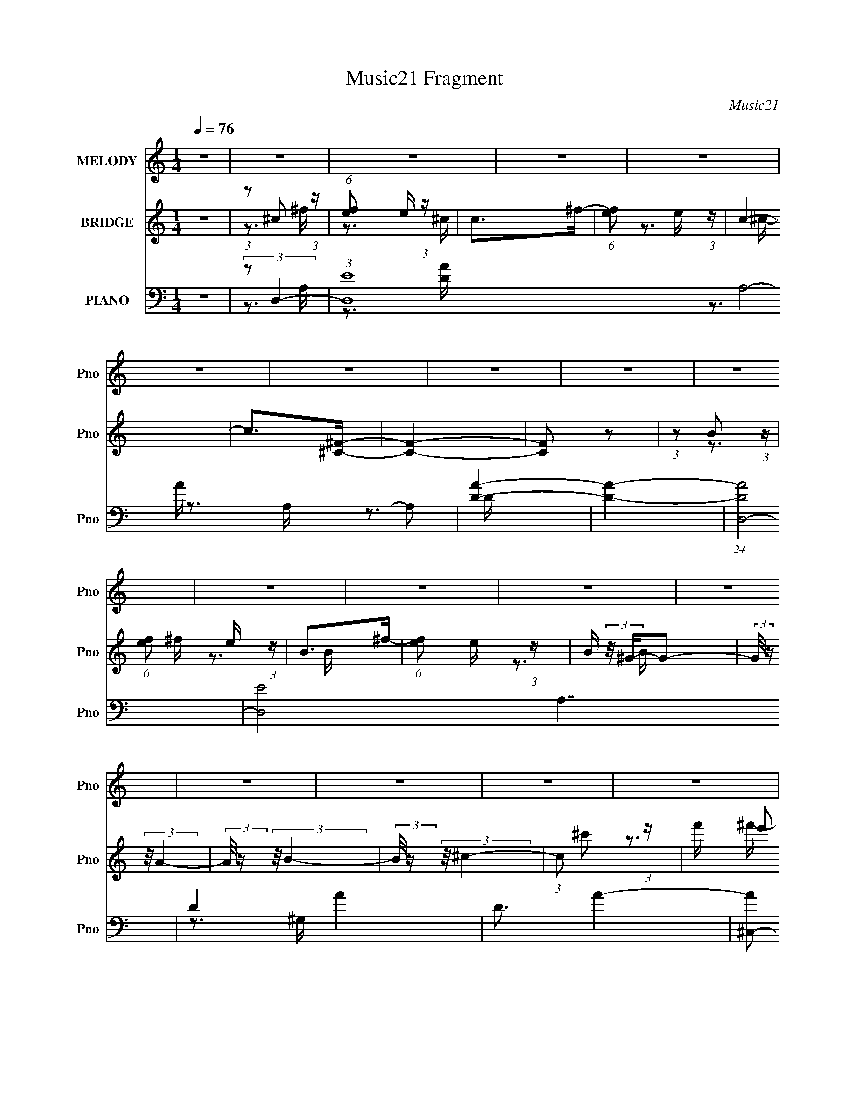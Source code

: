 X:1
T:Music21 Fragment
C:Music21
%%score 1 ( 2 3 ) ( 4 5 6 7 )
L:1/16
Q:1/4=76
M:1/4
I:linebreak $
K:none
V:1 treble nm="MELODY" snm="Pno"
V:2 treble nm="BRIDGE" snm="Pno"
V:3 treble 
V:4 bass nm="PIANO" snm="Pno"
V:5 bass 
V:6 bass 
V:7 bass 
L:1/4
V:1
 z4 | z4 | z4 | z4 | z4 | z4 | z4 | z4 | z4 | z4 | z4 | z4 | z4 | z4 | z4 | z4 | z4 | z4 | z4 | %19
 z4 | z4 | z4 | z4 | z4 | z4 | z4 | z4 | z4 | z4 | z4 | z4 | z4 | z4 | z4 | z4 | z4 | z4 | z4 | %38
 z4 | z4 | z4 | z4 | z4 | z4 | z4 | z4 | z4 | z4 | z4 | z3 ^c- | %50
 (3:2:2c/ z (3:2:2z/ ^c2 (3:2:1z/ c | ^c2>B2- | (3:2:2B/ z (3:2:2z/ ^c2 (3:2:1z/ d- | d2>^c2- | %54
 c (3:2:2z/ B-B2- | (3:2:2B/ z (3:2:2z/ B2 (3:2:1z/ ^G- | G (3:2:2z/ E- (3:2:1E2 B- | B4 | z3 B- | %59
 B2 z ^G- | G2 z E- | E (3:2:2z/ A-A2- | (3:2:2A4 z2 | z4 | z4 | z3 ^c- | %66
 (3:2:2c/ z (3:2:2z/ ^c2 (3:2:1z/ c | ^c2>B2- | (3:2:2B/ z (3:2:2z/ ^c2 (3:2:1z/ ^f- | f2>^c2- | %70
 c (3:2:2z/ B-B2- | (3:2:2B/ z (3:2:2z/ B2 (3:2:1z/ ^G- | G (3:2:2z/ E- (3:2:1E2 B- | B4 | z3 B- | %75
 B2 z ^c- | c2 (3:2:2z d2- | (3d2d2 z/ ^c- | c4- | c (3:2:2z/ d-d2- | (3:2:2d/ z (3:2:2z/ e4- | %81
 (3:2:2e/ z (3:2:1z/ ^c2 A- | A (3:2:2z/ A- (3:2:1A2 ^F- | (3:2:2F/ z (3:2:2z/ A4- | %84
 (3:2:2A4 z/ B- | B2>^G2- | (3:2:2G/ z (3:2:1z/ ^G2 E- | E (3:2:2z/ ^G-G2- | (3:2:2G4 z/ B- | %89
 B2 z ^G- | (3:2:2G/ z (3:2:1z/ ^G2 E- | (3:2:2E/ z (3:2:2z/ ^G4- | (3G2B2 z/ B- | %93
 (3:2:2B/ z (3:2:2z/ ^F4- | (3:2:2F/ z (3:2:2z/ ^G4- | (3:2:2G/ z (3:2:1z/ A2 (3:2:1z | %96
 (3:2:2z2 ^c4- | (3:2:2c/ z (3:2:2z/ ^c2 (3:2:1z/ A- | (3:2:2A/ z (3:2:2z/ A2 (3:2:1z/ ^F- | %99
 (3:2:2F/ z (3:2:2z/ A4- | (3:2:2A2 z2 B- | B2 z ^G- | G (3:2:2z/ ^G-(3:2:4G z/ E-E/- | %103
 E (3:2:2z/ ^G-G2- | (3:2:2G2 z2 B- | B2 z ^G- | (3:2:2G/ z (3:2:2z/ ^G2 (3:2:1z/ E- | %107
 (3:2:2E/ z (3:2:1z/ ^G2 A- | (3:2:2A/ z (3:2:2z/ B2 (3:2:1z/ ^c- | (3:2:2c/ z (3:2:2z/ ^f4- | %110
 (3:2:2f4 z/ ^f- | (3:2:2f/ z (3:2:1z/ ^f2 e- | (3:2:2e/ z (3:2:2z/ e2 (3:2:1z/ ^c- | c4- | %114
 (6:5:2c2 z4 | (3z2 ^f2 z/ e- | (3:2:2e/ z (3:2:1z/ e2 ^c- | (3:2:2c/ z (3:2:2z/ B4- | %118
 (12:7:2B4 z2 | (3:2:2E2 ^G4- | (3:2:2G/ z (3:2:2z/ A2 (3:2:1z/ d- | d2 z ^c- | c4- | c4- | c3 z | %125
 z4 | z4 | (3:2:1z2 ^c2 a- | a2>^g2- | g2 z ^f- | f2 z ^c- | c z2 ^f- | f2 z ^f- | f4- | f3 z | %135
 (3:2:1z2 ^c2 a- | a2 z ^g- | g2 z ^f- | (3:2:2f/ z (3:2:2z/ ^c4 | z3 ^f- | f2 z ^g- | g2>^f2- | %142
 f3 z | (3z2 ^c2 z/ a- | a2 z ^g- | g2 z ^f- | (3:2:2f/ z (3:2:2z/ ^c4- | (3:2:2c4 z/ ^f- | %148
 f2 z ^f- | f4- | f3 z | (3z2 ^c2 z/ a- | a2 z ^g- | g2 z ^f | z3 ^c- | c2>^f2- | f2 z ^g- | %157
 g2 z ^f- | f2>^f2- | (3:2:2f/ z (3:2:2z/ ^f4- | (3:2:2f/ z (3:2:2z/ e2 (3:2:1z/ ^c- | c4- | %162
 (3:2:2c/ z z3 | (3:2:2z2 ^f4- | (3:2:2f/ z (3:2:2z/ e2 (3:2:1z/ ^c- | c2>B2- | B2 z E- | %167
 (3:2:2E/ z (3:2:2z/ ^G4- | (3:2:2G/ z (3:2:2z/ A2 (3:2:1z/ d- | d2 z ^c- | c4- | c4- | c4- | %173
 c z3 | z4 | z4 | z4 | z4 | z4 | z4 | z4 | z4 | z4 | z4 | z4 | z4 | z4 | z4 | z4 | z4 | z4 | z4 | %192
 z4 | z4 | z4 | z4 | z4 | z4 | z4 | z4 | z4 | z4 | z4 | z4 | z4 | z4 | z4 | z4 | z4 | z3 ^c- | %210
 (3:2:2c/ z (3:2:2z/ ^c2 (3:2:1z/ c | ^c2>B2- | (3:2:2B/ z (3:2:2z/ ^c2 (3:2:1z/ d- | d2>^c2- | %214
 c (3:2:2z/ B-B2- | (3:2:2B/ z (3:2:2z/ B2 (3:2:1z/ ^G- | G (3:2:2z/ E- (3:2:1E2 B- | B4 | z3 B- | %219
 B2 z ^c- | c2 z ^G- | G (3:2:2z/ A-(3:2:4A z/ A-A/- | A4- | A z3 | z4 | z3 ^c- | %226
 (3:2:2c/ z (3:2:2z/ ^c2 (3:2:1z/ c | ^c2>B2- | (3:2:2B/ z (3:2:2z/ ^c2 (3:2:1z/ ^f- | f2>^c2- | %230
 c (3:2:2z/ B-B2- | (3:2:2B/ z (3:2:2z/ B2 (3:2:1z/ ^G- | G (3:2:2z/ E- (3:2:1E2 B- | B4 | z3 B- | %235
 B2 z ^c- | c2 (3:2:2z d2- | (3d2d2 z/ ^c- | c4- | c (3:2:2z/ d-d2- | (3:2:2d/ z (3:2:2z/ e4- | %241
 (3:2:2e/ z (3:2:1z/ ^c2 A- | A (3:2:2z/ A- (3:2:1A2 ^F- | (3:2:2F/ z (3:2:2z/ A4- | %244
 (3:2:2A4 z/ B- | B2>^G2- | (3:2:2G/ z (3:2:1z/ ^G2 E- | E (3:2:2z/ ^G-G2- | (3:2:2G4 z/ B- | %249
 B2 z ^G- | (3:2:2G/ z (3:2:1z/ ^G2 E- | (3:2:2E/ z (3:2:2z/ ^G4- | (3G2B2 z/ B- | %253
 (3:2:2B/ z (3:2:2z/ ^F4- | (3:2:2F/ z (3:2:2z/ ^G4- | (3:2:2G/ z (3:2:1z/ A2 (3:2:1z | %256
 (3:2:2z2 ^c4- | (3:2:2c/ z (3:2:2z/ ^c2 (3:2:1z/ A- | (3:2:2A/ z (3:2:2z/ A2 (3:2:1z/ ^F- | %259
 (3:2:2F/ z (3:2:2z/ A4- | (3:2:2A2 z2 B- | B2 z ^G- | G (3:2:2z/ ^G-(3:2:4G z/ E-E/- | %263
 E (3:2:2z/ ^G-G2- | (3:2:2G2 z2 B- | B2 z ^G- | (3:2:2G/ z (3:2:2z/ ^G2 (3:2:1z/ E- | %267
 (3:2:2E/ z (3:2:1z/ ^G2 A- | (3:2:2A/ z (3:2:2z/ B2 (3:2:1z/ ^c- | (3:2:2c/ z (3:2:2z/ ^f4- | %270
 (3:2:2f4 z/ ^f- | (3:2:2f/ z (3:2:1z/ ^f2 e- | (3:2:2e/ z (3:2:2z/ e2 (3:2:1z/ ^c- | c4- | %274
 (6:5:2c2 z4 | (3z2 ^f2 z/ e- | (3:2:2e/ z (3:2:1z/ e2 ^c- | (3:2:2c/ z (3:2:2z/ B4- | %278
 (12:7:2B4 z2 | (3:2:2E2 ^G4- | (3:2:2G/ z (3:2:2z/ A2 (3:2:1z/ d- | d2 z ^c- | c4- | c4- | c3 z | %285
 z4 | z4 | (3:2:1z2 ^c2 a- | a2>^g2- | g2 z ^f- | f2 z ^c- | c z2 ^f- | f2 z ^f- | f4- | f3 z | %295
 (3:2:1z2 ^c2 a- | a2 z ^g- | g2 z ^f- | (3:2:2f/ z (3:2:2z/ ^c4 | z3 ^f- | f2 z ^g- | g2>^f2- | %302
 f3 z | (3z2 ^c2 z/ a- | a2 z ^g- | g2 z ^f- | (3:2:2f/ z (3:2:2z/ ^c4- | (3:2:2c4 z/ ^f- | %308
 f2 z ^f- | f4- | f3 z | (3z2 ^c2 z/ a- | a2 z ^g- | g2 z ^f | z3 ^c- | c2>^f2- | f2 z ^g- | %317
 g2 z ^f- | f2>^f2- | (3:2:2f/ z (3:2:2z/ ^f4- | f4- | (3:2:2f/ z z3 | z3 ^f- | f (3:2:2z/ ^f-f2- | %324
 (3:2:2f/ z (3:2:2z/ e4- | (3:2:2e2 ^c4- | (3:2:2c2 z4 | (3:2:2z2 ^f4- | %328
 (3:2:2f/ z (3:2:2z/ e2 (3:2:1z/ ^c- | c2>B2- | B2 z E- | E (3:2:2z/ ^G-G2- | %332
 (3:2:2G/ z (3:2:2z/ A2 (3:2:1z/ d- | d2 z ^c- | c4- | c4- | c4- | c z3 | z3 ^f- | %339
 (3:2:2f/ z (3:2:2z/ ^f4- | (3:2:2f/ z (3:2:2z/ e2 (3:2:1z/ ^c- | c2>B2- | B4- | %343
 (3:2:2B/ z (3:2:2z/ ^f4- | (3:2:1f2 e2 ^c- | c2>B2- | B2 z E- | (3:2:2E/ z (3:2:2z/ ^G4- | %348
 (3:2:2G/ z (3:2:2z/ A2 (3:2:1z/ d- | d2>^c2- | c4- | c4- | c3 z | z4 | z3 ^f- | %355
 (3:2:2f/ z (3:2:2z/ ^f4- | (3:2:2f/ z (3:2:2z/ e2 (3:2:1z/ ^c- | c3 z | z4 | (3:2:2z2 ^f4- | %360
 (3:2:2f/ z (3:2:2z/ e2 (3:2:1z/ ^c- | c2>B2- | B2>E2- | E (3:2:2z/ ^G-G2- | %364
 (3:2:2G/ z (3:2:1z/ A2 d- | d4- | d3 z | ^c4- | c4- | c4- |[Q:1/4=70] (3:2:2c2 z[Q:1/4=63] z2 | %371
[Q:1/4=55] z4 |] %372
V:2
 z4 | (3:2:1z2 ^c2 (3:2:1z | (6:5:1[fe]2 e5/3 (3:2:1z | c2>^f2- | (6:5:1[fe]2 e5/3 (3:2:1z | c4- | %6
 c2>[^C^F]2- | [CF]4- | [CF]2 z2 | (3:2:1z2 B2 (3:2:1z | (6:5:1[fe]2 e5/3 (3:2:1z | B2>^f2- | %12
 (6:5:1[fe]2 e5/3 (3:2:1z | B (3:2:2z/ ^G-G2- | (3:2:2G/ z (3:2:2z/ A4- | (3:2:2A/ z (3:2:2z/ B4- | %16
 (3:2:2B/ z (3:2:2z/ ^c4- | (3:2:1c2 ^c'2 (3:2:1z | f' x/3 e'2 (3:2:1z | c'2>^f'2- | %20
 f' x/3 e'2 (3:2:1z | c'2>^f'2- | (3:2:1f'/ x e'2 (3:2:1z | b2 z ^f'- | %24
 f' (3:2:2z/ e'-(3:2:4e' z/ b-b/- | b2>^f'2- | (3:2:1f'/ x e'2 (3:2:1z | b2 z ^f'- | %28
 (3:2:2f'/ z (3:2:2z/ e'2 (3:2:1z/ b- | b (3:2:2z/ d'-d'2- | (3:2:2d'/ z (3:2:2z/ ^c'4- | %31
 (3:2:2c'/ z (3:2:2z/ d'4- | (3:2:2d'/ z (3:2:2z/ e'4- | (3:2:2e'2 z4 | z4 | z4 | (3:2:2z2 D4- | %37
 (3:2:2D2 E4- | E4- | E4- | (3:2:2E2 ^F4- | (3:2:2F/ z (3:2:2z/ E4- | E4- | (3:2:2E2 D4- | D4- | %45
 (3:2:2D/ z (3:2:2z/ ^C4- | C4- | (3:2:2C2 z4 | (3:2:2z2 B,4- | (3:2:2B,2 A,4- | A,4- | %51
 (3:2:2A,/ z z3 | z4 | z4 | z4 | z4 | z4 | z4 | z4 | z4 | z4 | z4 | z4 | (3:2:2z2 ^C4- | %64
 (3:2:2C2 ^G4- | (3:2:2G/ z (3:2:2z/ ^F4- | (6:5:2F4 z | z4 | z4 | z4 | z4 | z4 | z4 | z4 | z4 | %75
 z4 | z4 | z4 | z4 | z4 | z4 | (3:2:2z2 A4- | A4- | A4- | A4- | (3:2:2A2 z4 | z4 | z4 | z4 | %89
 (3:2:2z2 ^G4- | G4- | G4- | G4- | (3:2:2G/ z z3 | (3:2:2z2 ^c4- | (3:2:2c2 B4- | (3:2:2B2 ^F4- | %97
 (3:2:2F2 A4- | A4- | A4- | (12:7:2A4 z2 | z4 | z4 | z4 | (3:2:2z2 A4- | (3:2:2A/ z (3:2:2z/ ^G4- | %106
 G4- | G4- | G4- | (3:2:2G/ z (3:2:2z/ B4- | B4- | B4- | (12:7:2B4 z2 | (3:2:2z2 A4- | A4- | A4- | %116
 A4- | (3:2:2A2 z4 | z4 | z4 | z4 | z3 E- | (6:5:1E2 B2 (3:2:1z | (6:5:1[cB]2 B5/3 (3:2:1z | %124
 A4 E- | E2 z E- | (6:5:1[EB]2 (3:2:1B7/2 | [cB-]3 (3:2:1B3/2- | (6:5:1B4 A3 E- | %129
 E (3:2:2z/ [^FA]-[FA]2- | [FA]4- | (3:2:2[FA]/ z (3:2:2z/ [E^G]4- | [EG]4- | (3:2:2[EG]2 z2 D- | %134
 (6:5:1[DA]2 (3:2:1A7/2 | (6:5:2F2 ^c4- | c4- | (3:2:2c/ z z3 | z4 | z4 | z4 | (3:2:2z2 ^F4 | %142
 (6:5:1[Ae]2 e5/3 (3:2:1z | e4- | e4 | z4 | z4 | z4 | z4 | z3 d- | (6:5:1d2 ^c2 (3:2:1z | %151
 (6:5:2B2 A4- | A4- | (3:2:2A2 z4 | z4 | z4 | (3:2:2z2 ^G4- | (3:2:2G2 ^F4- | F4- | F4- | F4- | %161
 (3:2:2F/ z z3 | z4 | z4 | z4 | z4 | z4 | z4 | z4 | z3 E- | (6:5:1E2 B2 (3:2:1z | c4 B- | %172
 B3 (3:2:1E4- | (3:2:2E4 z/ E- | (6:5:1[E^c]2 ^c5/3 (3:2:1z | B2 z ^c- | [cB]3 B/3 (3:2:1z | %177
 E x/3 ^c'2 (3:2:1z | f' x/3 e'2 (3:2:1z | c'2>^f'2- | f' x/3 e'2 (3:2:1z | c'2>^f'2- | %182
 (3:2:1f'/ x e'2 (3:2:1z | b2 z ^f'- | f' (3:2:2z/ e'-(3:2:4e' z/ b-b/- | b2>^f'2- | %186
 (3:2:1f'/ x e'2 (3:2:1z | b2 z ^f'- | (3:2:2f'/ z (3:2:2z/ e'2 (3:2:1z/ b- | b (3:2:2z/ d'-d'2- | %190
 (3:2:2d'/ z (3:2:2z/ ^c'4- | (3:2:2c'/ z (3:2:2z/ d'4- | (3:2:2d'/ z (3:2:2z/ e'4- | %193
 (3:2:1e'2 ^c'2 (3:2:1z | f' x/3 e'2 (3:2:1z | c'2>^f'2- | f' x/3 e'2 (3:2:1z | c'2>^f'2- | %198
 (3:2:1f'/ x e'2 (3:2:1z | b2 z ^f'- | f' (3:2:2z/ e'-(3:2:4e' z/ b-b/- | b2>^f'2- | %202
 (3:2:1f'/ x e'2 (3:2:1z | b2 z ^f'- | (3:2:2f'/ z (3:2:2z/ e'2 (3:2:1z/ b- | b (3:2:2z/ d'-d'2- | %206
 (3:2:2d'/ z (3:2:2z/ ^c'4- | (3:2:2c'/ z (3:2:2z/ d'4- | (3:2:2d'/ z (3:2:2z/ e'4- | %209
 (3:2:2e'2 z4 | z4 | z4 | z4 | z4 | z4 | z4 | z4 | z4 | z4 | z4 | z4 | z4 | z4 | (3:2:2z2 ^C4- | %224
 (3:2:2C2 ^G4- | (3:2:2G/ z (3:2:2z/ ^F4- | (6:5:2F4 z | z4 | z4 | z4 | z4 | z4 | z4 | z4 | z4 | %235
 z4 | z4 | z4 | z4 | z4 | z4 | (3:2:2z2 A4- | A4- | A4- | A4- | (3:2:2A2 z4 | z4 | z4 | z4 | %249
 (3:2:2z2 ^G4- | G4- | G4- | G4- | (3:2:2G/ z z3 | (3:2:2z2 ^c4- | (3:2:2c2 B4- | (3:2:2B2 ^F4- | %257
 (3:2:2F2 A4- | A4- | A4- | (12:7:2A4 z2 | z4 | z4 | z4 | (3:2:2z2 A4- | (3:2:2A/ z (3:2:2z/ ^G4- | %266
 G4- | G4- | G4- | (3:2:2G/ z (3:2:2z/ B4- | B4- | B4- | (12:7:2B4 z2 | (3:2:2z2 A4- | A4- | A4- | %276
 A4- | (3:2:2A2 z4 | z4 | z4 | z4 | z3 E- | (6:5:1E2 B2 (3:2:1z | (6:5:1[cB]2 B5/3 (3:2:1z | %284
 A4 E- | E2 z E- | (6:5:1[EB]2 (3:2:1B7/2 | [cB-]3 (3:2:1B3/2- | (6:5:1B4 A3 E- | %289
 E (3:2:2z/ [^FA]-[FA]2- | [FA]4- | (3:2:2[FA]/ z (3:2:2z/ [E^G]4- | [EG]4- | (3:2:2[EG]2 z2 D- | %294
 (6:5:1[DA]2 (3:2:1A7/2 | (6:5:2F2 ^c4- | c4- | (3:2:2c/ z z3 | z4 | z4 | z4 | (3:2:2z2 ^F4 | %302
 (6:5:1[Ae]2 e5/3 (3:2:1z | e4- | e4 | z4 | z4 | z4 | z4 | z3 d- | (6:5:1d2 ^c2 (3:2:1z | %311
 (6:5:2B2 A4- | A4- | (3:2:2A2 z4 | z4 | z4 | (3:2:2z2 ^G4- | (3:2:2G2 ^F4- | F4- | F4- | F4- | %321
 (3:2:2F/ z z3 | z4 | z4 | z4 | (3:2:1z2 d2 (3:2:1z | A4- (3:2:1d4- | A2 d4 A- | A3 d3 | %329
 z (3:2:2d4 z/ | B4- d3- | B d z2 B- | (6:5:1[Be]2 e7/3 | B ^c3- | [ce-]2 [e-A]2 | e4 A3 A- | %336
 (6:5:1[Ae-]2 (3:2:1e7/2- | (3:2:1[e^c-]2 [^c-A]8/3 | (6:5:1[Ae-]2 [ec]7/3- c17/3- c3 | e4- A4- | %340
 (12:11:1e4 A3 (3:2:1z/ | (3:2:1z2 d2 (3:2:1z | A4- (3:2:1d4- | A2 d4 A- | A3 d3 | z (3:2:2d4 z/ | %346
 B4- d3- | B d z2 B- | (6:5:1[Be]2 e7/3 | B ^c3- | [ce-]2 [e-A]2 | e4 A3 A- | %352
 (6:5:1[Ae-]2 (3:2:1e7/2- | (3:2:1[e^c-]2 [^c-A]8/3 | (6:5:1[Ae-]2 [ec]7/3- c17/3- c3 | e4- A4- | %356
 (12:11:1e4 A3 (3:2:1z/ | z4 | z4 | z4 | z4 | z4 | z4 | z4 | z4 | z4 | z4 | z4 | z4 | z4 | %370
[Q:1/4=70] z2[Q:1/4=63] z2 |[Q:1/4=55] (3:2:2z2 e4 |[Q:1/4=76] f x/3 (3:2:1e4 | %373
 (6:5:1[fe]2 (3:2:1e7/2 | (6:5:1[fa]2 a5/3 (3:2:1z | (6:5:1[fe]2 e5/3 (3:2:1z | f x/3 e2 (3:2:1z | %377
 (6:5:1[fe-]2 (3:2:1e7/2- | (3:2:2e/ [fb]2 b4/3 (3:2:1z | (6:5:1[fe]2 e5/3 (3:2:1z | %380
 (6:5:1[fe]2 (3:2:1e7/2 | g2>^f2- | (6:5:1[f^g]2 (3:2:1^g7/2 | (6:5:1[fe]2 e5/3 (3:2:1z | a2>b2- | %385
 b2 z b- | b (3:2:2z/ ^c'-c'2- | (3:2:1c'2 (3:2:1e4 | f x/3 (3:2:1e4 | (6:5:1[fe]2 (3:2:1e7/2 | %390
 (6:5:1[fa]2 a5/3 (3:2:1z | (6:5:1[fe]2 e5/3 (3:2:1z | f x/3 e2 (3:2:1z | %393
 (6:5:1[fe-]2 (3:2:1e7/2- | (3:2:2e/ [fb]2 b4/3 (3:2:1z | (6:5:1[fe]2 e5/3 (3:2:1z | %396
 (6:5:1[fe]2 (3:2:1e7/2 | g2>^f2- | (6:5:1[f^g]2 (3:2:1^g7/2 | (6:5:1[fe]2 e5/3 (3:2:1z | a2>b2- | %401
 b2 z b- | b (3:2:2z/ ^c'-c'2- | (3:2:2c'2 z4 |] %404
V:3
 x4 | z3 ^f- | z3 ^c- | x4 | z3 ^c- | x4 | x4 | x4 | x4 | z3 ^f- | z3 B- | x4 | z3 B- | x4 | x4 | %15
 x4 | x4 | z3 ^f'- | z3 ^c'- | x4 | z3 ^c'- | x4 | z3 b- | x4 | x4 | x4 | z3 b- | x4 | x4 | x4 | %30
 x4 | x4 | x4 | x4 | x4 | x4 | x4 | x4 | x4 | x4 | x4 | x4 | x4 | x4 | x4 | x4 | x4 | x4 | x4 | %49
 x4 | x4 | x4 | x4 | x4 | x4 | x4 | x4 | x4 | x4 | x4 | x4 | x4 | x4 | x4 | x4 | x4 | x4 | x4 | %68
 x4 | x4 | x4 | x4 | x4 | x4 | x4 | x4 | x4 | x4 | x4 | x4 | x4 | x4 | x4 | x4 | x4 | x4 | x4 | %87
 x4 | x4 | x4 | x4 | x4 | x4 | x4 | x4 | x4 | x4 | x4 | x4 | x4 | x4 | x4 | x4 | x4 | x4 | x4 | %106
 x4 | x4 | x4 | x4 | x4 | x4 | x4 | x4 | x4 | x4 | x4 | x4 | x4 | x4 | x4 | x4 | z3 ^c- x/3 | %123
 z3 A- | x5 | x4 | z3 ^c- | z3 A- | x22/3 | x4 | x4 | x4 | x4 | x4 | z3 ^F- | x13/3 | x4 | x4 | %138
 x4 | x4 | x4 | (3z2 A2 z/ A- | z3 _e- | x4 | x4 | x4 | x4 | x4 | x4 | x4 | z3 B- x/3 | x13/3 | %152
 x4 | x4 | x4 | x4 | x4 | x4 | x4 | x4 | x4 | x4 | x4 | x4 | x4 | x4 | x4 | x4 | x4 | x4 | %170
 z3 ^c- x/3 | x5 | x17/3 | x4 | z3 B- | x4 | z3 E- | z3 ^f'- | z3 ^c'- | x4 | z3 ^c'- | x4 | %182
 z3 b- | x4 | x4 | x4 | z3 b- | x4 | x4 | x4 | x4 | x4 | x4 | z3 ^f'- | z3 ^c'- | x4 | z3 ^c'- | %197
 x4 | z3 b- | x4 | x4 | x4 | z3 b- | x4 | x4 | x4 | x4 | x4 | x4 | x4 | x4 | x4 | x4 | x4 | x4 | %215
 x4 | x4 | x4 | x4 | x4 | x4 | x4 | x4 | x4 | x4 | x4 | x4 | x4 | x4 | x4 | x4 | x4 | x4 | x4 | %234
 x4 | x4 | x4 | x4 | x4 | x4 | x4 | x4 | x4 | x4 | x4 | x4 | x4 | x4 | x4 | x4 | x4 | x4 | x4 | %253
 x4 | x4 | x4 | x4 | x4 | x4 | x4 | x4 | x4 | x4 | x4 | x4 | x4 | x4 | x4 | x4 | x4 | x4 | x4 | %272
 x4 | x4 | x4 | x4 | x4 | x4 | x4 | x4 | x4 | x4 | z3 ^c- x/3 | z3 A- | x5 | x4 | z3 ^c- | z3 A- | %288
 x22/3 | x4 | x4 | x4 | x4 | x4 | z3 ^F- | x13/3 | x4 | x4 | x4 | x4 | x4 | (3z2 A2 z/ A- | %302
 z3 _e- | x4 | x4 | x4 | x4 | x4 | x4 | x4 | z3 B- x/3 | x13/3 | x4 | x4 | x4 | x4 | x4 | x4 | x4 | %319
 x4 | x4 | x4 | x4 | x4 | x4 | z3 A- | x20/3 | x7 | x6 | z3 B- | x7 | x5 | z3 B- | z3 A- | z3 A- | %335
 x8 | z3 A- | z3 A- | z3 A- x26/3 | x8 | x7 | z3 A- | x20/3 | x7 | x6 | z3 B- | x7 | x5 | z3 B- | %349
 z3 A- | z3 A- | x8 | z3 A- | z3 A- | z3 A- x26/3 | x8 | x7 | x4 | x4 | x4 | x4 | x4 | x4 | x4 | %364
 x4 | x4 | x4 | x4 | x4 | x4 | x4 | z3 ^f- | z3 ^f- | z3 ^f- | z3 ^f- | z3 ^f- | z3 ^f- | z3 ^f- | %378
 z3 ^f- | z3 ^f- | z3 ^g- | x4 | z3 ^f- | z3 a- | x4 | x4 | x4 | z3 ^f- | z3 ^f- | z3 ^f- | %390
 z3 ^f- | z3 ^f- | z3 ^f- | z3 ^f- | z3 ^f- | z3 ^f- | z3 ^g- | x4 | z3 ^f- | z3 a- | x4 | x4 | %402
 x4 | x4 |] %404
V:4
 z4 | (3:2:2z2 D,4- | (3:2:1[D,E]16 A,8- A,2 | [DA]4- | [DA]4- | (24:13:1[DAD,-]8 | [D,E]8 A,7 | %7
 D4- A4- | D3 A4- | [A^C,-]2 (3:2:1^C,3- | C,4- G,4- (3:2:1^C2 [C^G]- | C,4 G,4 [CG]4- | [CG]3 z | %13
 (3:2:2z2 ^F,,4- | (12:7:1[F,,^F,]16 C,8- C, | [F,CF]4- | [F,CF]2 z2 | (3:2:2z2 D,,4- | %18
 (24:17:1[D,,D^FA,,-]16 | [A,,D^FD-]8 (3:2:1D/ | (3:2:1D/ x (3:2:2[D^F]2 z/ D- | %21
 (3:2:1D/ x (3:2:1E,,4- | (48:31:2[E,,E^GE-]16 E/ | (3:2:1E/ x (3:2:2[E^G]2 z/ E- | %24
 (3:2:2E/ z (3:2:1z/ [E^GB] (6:5:1z2 | (3:2:2z2 ^C,,4- | (24:13:2[C,,^CEC-]8 C/ | %27
 (3:2:1C/ x (3:2:1^C,,4- | (3:2:2C,,2 [C^C]/ (3:2:2^C3/2 z/ C- | (3:2:1C/ x (3:2:1^F,,4- | %30
 (6:5:1[F,,^F,-^C-]16 C,2 | (3:2:2[F,C]/ [C,^F,^C]2 [^F,^C]4/3 (3:2:1z | (24:17:1[C,^F,F,-]8 | %33
 (3F,2 [CD,-]2 D,2- | (24:17:2[D,A,-]16 D4 | A,4- (3:2:1D/ | (12:7:2A,4 z2 | (3:2:2z2 E,4- | %38
 E,4- B,4- (3:2:1E2 [E^G]- | E,4 B, [EG]4- | (6:5:2[EG]2 z4 | (3:2:2z2 ^C,4- | %42
 C,4- (3:2:2C/ G4 G,4- (3:2:1^C2 [C^G]- | C,4 G,3 [CG]4- | (3:2:2[CG]/ z z3 | (3:2:2z2 ^F,,4- | %46
 (24:13:2[F,,^F,]8 F,/ (3:2:1B,2 C,4- C, | (3:2:1B,/ x (3:2:1^F,,4- | %48
 (12:7:2F,,4 C,2 [^F,^C] (6:5:1z2 | (3:2:2z2 D,,4- | D,,4- (3:2:1F/ A,,4- (3:2:1A,2 [A,^F]- | %51
 D,,4- A,,4- [A,F]4- | (3:2:2D,,/ A,,/ [A,F]3 z | (3:2:2z2 E,,4- | %54
 E,,4- (3:2:1E2 B,,4- (3:2:1B,2 [B,E^G]- | E,,4- B,,4- [B,EG]4- | (3:2:4E,,2 B,,/ [B,EG]/ z4 | %57
 (3:2:2z2 ^C,,4- | (6:5:2[C,,^C^G,-]8 [G,E]2 G,,7 | G,4 E4- | E2 z2 | (3:2:2z2 ^F,,4- | %62
 F,,4- (3:2:2[F,B,]/ C,2 (3:2:1[^F,B,]2 ^C,- | (24:19:1[F,,^F,-^C-]8 C,2 | %64
 (3:2:2[F,C]/ C,2 [^F,^C] (6:5:1z2 | (3:2:2z2 D,,4- | D,,4- A,,3 (3:2:1[D^F]4- | %67
 (3:2:2D,,/ [DF]/ x2/3 A,2 (3:2:1z | (3:2:1D/ x (3:2:1D4- | (3:2:2D/ A,/ x2/3 (3:2:1E,,4- | %70
 (48:31:2[E,,B,B,-]16 B,,16 | (3:2:1B,/ x [E^G]2 (3:2:1z | (3:2:2B,/ z (3:2:1z/ [B,E^G] (6:5:1z2 | %73
 (3:2:2z2 ^C,,4- | C,,4- (3:2:1[CE]/ G,,4- [E^G] | (3:2:1[C,,E^G]8 G,,4- G,, | %76
 (3:2:2C/ z (3:2:1z/ [^CE^G] (6:5:1z2 | (3:2:2z2 ^F,,4- | %78
 F,,4- (3:2:2[F,B,]/ C,2 (3:2:1[^F,B,]2 ^C,- | (3:2:1F,,/ [C,^F,,-]2 (3:2:1^F,,5/2- | %80
 (3:2:1[F,,^F,]4 [^F,F,CC,]2/3 C,8/3 | (3:2:2C/ F,,/ x2/3 (3:2:1D,,4- | (48:31:2[D,,A,]16 A,,16 | %83
 (3:2:2z2 [D^F]4 | (3:2:1A,/ x (3:2:1[D^F]4- | (3:2:2[DF]2 [D,,E,,-]/ (3:2:1E,,7/2- | %86
 E,,4- B,,4- [E^G]2 | (3:2:1[E,,E^G]8 B,,4- B,, | (3:2:1B,/ x (3:2:1[E^G]4 | %89
 (3:2:1B,/ x (3:2:1^C,,4- | (48:31:1[C,,^CC-]16 G,,8- G,,2 | (3:2:1C/ x (3:2:1[E^G]4 | %92
 (3:2:2C/ z (3:2:1z/ [^CE^G] (6:5:1z2 | (3:2:2z2 ^F,,4- | (24:13:1[F,,^F,^C,-]8 C,2 | %95
 C, x/3 (3:2:1^F,,4- | (12:7:2F,,4 C,2 (3:2:2[^F,^C]2 z/ ^F,,- | (3:2:1F,,/ x (3:2:1D,,4- | %98
 (48:31:2[D,,D^F]16 A,2 (3:2:1[DF]/ A,,8- A,,2 | (6:5:2A,2 [D^F]2 (3:2:2z/ A,- (3:2:1A,/- | %100
 (3:2:2A,/ z (3:2:1z/ [A,D^F] (6:5:1z2 | (3:2:2z2 E,,4- | (12:7:1[E,,^G,B,E]16 (3:2:1E2 B,,8- B,, | %103
 (6:5:1[E,^G,B,E]2 (3:2:1[^G,B,E]7/2 | (6:5:1E,2 [^G,B,E]2 (3:2:1z | (3:2:2z2 ^C,,4- | %106
 (12:7:2[C,,^G,G,-]16 G,/ | (3:2:1G,/ x (3:2:2^G,2 z/ G,- | (3:2:2G,/ z (3:2:1z/ [^G,E] (6:5:1z2 | %109
 (3:2:2z2 ^F,,4- | [F,,^F,B,]12 (6:5:1C,2 | (6:5:1[C,^F,_B,]2 [^F,_B,]5/3 (3:2:1z | %112
 (6:5:1[C,^F,-^C-]2 (3:2:1[^F,^C]7/2- | (3:2:2[F,C]2 [C,D,,-]2 (3:2:1D,,3/2- | %114
 D,,4- (6:5:2A,2 [D^F]2 A,- | (24:19:2[D,,D^F]8 A,/ | (3:2:1A,/ x (3:2:1[D^F]4- | %117
 (3:2:2[DF]2 [D,,E,,-]/ (3:2:1E,,7/2- | (3:2:1[E,,E^G]16 B,,8- B,,2 | %119
 (6:5:1[B,E^G]2 [E^G]5/3 (3:2:1z | (3:2:2B,/ z (3:2:1z/ [B,E^G] (6:5:1z2 | (3:2:2z2 A,,4- | %122
 (48:37:1[A,,A,]16 E,6 | (3:2:2z2 [^CE]4 | [E,^CEA]4 | [A,A,,-]3 (3:2:1A,,3/2- | %126
 (3:2:2[A,,^CA,-]16 [CE]/ E,6 | A, x/3 (3:2:2^C2 z/ E,- | [E,A,-^C-]3 (3:2:1[A,-^C-A,]3/2 | %129
 (3:2:1[A,C]/ x (3:2:1^F,,4- | (12:7:2[F,,^C^F]4 [^C^FCFC,]5/2 C,2/3 | (3:2:1A,/ x (3:2:1E,,4- | %132
 (3:2:1[E,,E^G]4 [E^GB,EGB,,]2/3 B,,5/3 | (3:2:1B,/ x (3:2:1D,,4- | %134
 D,,4- (3:2:1[DF]/ A,,4- (3:2:1[D^F]2 A,- | D,,4- A,,4- (3:2:1A,/ [D^F]2 | %136
 (12:7:1D,,4 A,,2 [D^F]2 (3:2:1z | (3:2:2z2 ^F,,4- | (12:7:2[F,,^C^F]4 [^C^FC,]5/2 | %139
 (3:2:1A,/ x (3:2:1E,,4- | (3:2:1[E,,E^G]4 [E^GB,]2/3 (6:5:1B,6/5 | (3:2:1B,/ x (3:2:1B,,4- | %142
 (48:31:2[B,,B,_E^F]16 B,/ | (6:5:1[F,B,_E^F]2 [B,_E^F]5/3 (3:2:1z | (6:5:1F,2 [B,_E^F] (6:5:1z2 | %145
 (3:2:2z2 ^F,,4- | (12:7:2[F,,^C^F]4 [^C^FC,]5/2 | (3:2:1A,/ x (3:2:1E,,4- | %148
 (6:5:2[E,,E^G]4 [EG]/ B,,3 | (3:2:1B,/ x (3:2:1D,,4- | D,,4- (3:2:2[DF]/ A,2 [D^F] | %151
 (24:13:1[D,,D^F]8 | (6:5:1[A,D^F]2 [D^F]5/3 (3:2:1z | (3:2:1A,/ x (3:2:1^F,,4- | %154
 (12:7:1F,,4 C,3 (3:2:1[^F,A,^C]2 ^F,,- | (3:2:1F,,/ x (3:2:1E,,4- | [E,,B,E^G]4 (3:2:1B,/ | %157
 (3:2:1B,/ x (3:2:1_E,,4- | E,,4- (6:5:2E2 [^FA]2 _E- | E,,4- (3:2:2E/ [^FA]2 _E- | %160
 (3:2:1[E,,^FA]4 [^FAE]2/3 E/3 x/3 | E x/3 (3:2:1D,4- | D,4- A,4- (3:2:1[D^F]2 A- | %163
 D,4- A,4- (3:2:1A/ [Dd] | (3:2:1D,2 A, [D^FA] (6:5:1z2 | (3:2:2z2 B,,4- | %166
 (6:5:2[B,,B,]4 [B,B,DF,] F,5/3 | D x/3 (3:2:1E,,4- | (12:7:1E,,4 B,,2 [B,^G]2 (3:2:1z | %169
 (3:2:2z2 A,,4- | A,,4- E,4- (3:2:1B,2 [A,^C]- | E, A,,4- (3:2:1E,/ [A,C]2 A,- | [A,,^CA,-]4 A, | %173
 [A,A,,-]3 (3:2:1A,,3/2- | (6:5:2[A,,A,^CE]16 [CA]/ E,2 | [E,^C]2 ^C4/3 (3:2:1z | %176
 (3:2:1A,/ x (3:2:1[A,^CE]4- | (3:2:2[A,CE]2 [E,D,,-]2 (3:2:1D,,3/2- | (24:17:1[D,,D^FA,,-]16 | %179
 [A,,D^FD-]8 (3:2:1D/ | (3:2:1D/ x (3:2:2[D^F]2 z/ D- | (3:2:1D/ x (3:2:1E,,4- | %182
 (48:31:2[E,,E^GE-]16 E/ | (3:2:1E/ x (3:2:2[E^G]2 z/ E- | (3:2:2E/ z (3:2:1z/ [E^GB] (6:5:1z2 | %185
 (3:2:2z2 ^C,,4- | (24:13:2[C,,^CEC-]8 C/ | (3:2:1C/ x (3:2:1^C,,4- | %188
 (3:2:2C,,2 [C^C]/ (3:2:2^C3/2 z/ C- | (3:2:1C/ x (3:2:1^F,,4- | (6:5:1[F,,^F,-^C-]16 C,2 | %191
 (3:2:2[F,C]/ [C,^F,^C]2 [^F,^C]4/3 (3:2:1z | (24:17:1[C,^F,F,-]8 | (3F,2 [CD,,-]2 D,,2- | %194
 (24:17:1[D,,D^FA,,-]16 | [A,,D^FD-]8 (3:2:1D/ | (3:2:1D/ x (3:2:2[D^F]2 z/ D- | %197
 (3:2:1D/ x (3:2:1E,,4- | (48:31:2[E,,E^GE-]16 E/ | (3:2:1E/ x (3:2:2[E^G]2 z/ E- | %200
 (3:2:2E/ z (3:2:1z/ [E^GB] (6:5:1z2 | (3:2:2z2 ^C,,4- | (24:13:2[C,,^CEC-]8 C/ | %203
 (3:2:1C/ x (3:2:1^C,,4- | (3:2:2C,,2 [C^C]/ (3:2:2^C3/2 z/ C- | (3:2:1C/ x (3:2:1^F,,4- | %206
 (6:5:1[F,,^F,-^C-]16 C,2 | (3:2:2[F,C]/ [C,^F,^C]2 [^F,^C]4/3 (3:2:1z | (24:17:1[C,^F,F,-]8 | %209
 (3F,2 [CD,,-]2 D,,2- | D,,4- (3:2:1F/ A,,4- (3:2:1A,2 [A,^F]- | D,,4- A,,4- [A,F]4- | %212
 (3:2:2D,,/ A,,/ [A,F]3 z | (3:2:2z2 E,,4- | E,,4- (3:2:1E2 B,,4- (3:2:1B,2 [B,E^G]- | %215
 E,,4- B,,4- [B,EG]4- | (3:2:4E,,2 B,,/ [B,EG]/ z4 | (3:2:2z2 ^C,,4- | %218
 (6:5:2[C,,^C^G,-]8 [G,E]2 G,,7 | G,4 E4- | E2 z2 | (3:2:2z2 ^F,,4- | %222
 F,,4- (3:2:2[F,B,]/ C,2 (3:2:1[^F,B,]2 ^C,- | (24:19:1[F,,^F,-^C-]8 C,2 | %224
 (3:2:2[F,C]/ C,2 [^F,^C] (6:5:1z2 | (3:2:2z2 D,,4- | D,,4- A,,3 (3:2:1[D^F]4- | %227
 (3:2:2D,,/ [DF]/ x2/3 A,2 (3:2:1z | (3:2:1D/ x (3:2:1D4- | (3:2:2D/ A,/ x2/3 (3:2:1E,,4- | %230
 (48:31:2[E,,B,B,-]16 B,,16 | (3:2:1B,/ x [E^G]2 (3:2:1z | (3:2:2B,/ z (3:2:1z/ [B,E^G] (6:5:1z2 | %233
 (3:2:2z2 ^C,,4- | C,,4- (3:2:1[CE]/ G,,4- [E^G] | (3:2:1[C,,E^G]8 G,,4- G,, | %236
 (3:2:2C/ z (3:2:1z/ [^CE^G] (6:5:1z2 | (3:2:2z2 ^F,,4- | %238
 F,,4- (3:2:2[F,B,]/ C,2 (3:2:1[^F,B,]2 ^C,- | (3:2:1F,,/ [C,^F,,-]2 (3:2:1^F,,5/2- | %240
 (3:2:1[F,,^F,]4 [^F,F,CC,]2/3 C,8/3 | (3:2:2C/ F,,/ x2/3 (3:2:1D,,4- | (48:31:2[D,,A,]16 A,,16 | %243
 (3:2:2z2 [D^F]4 | (3:2:1A,/ x (3:2:1[D^F]4- | (3:2:2[DF]2 [D,,E,,-]/ (3:2:1E,,7/2- | %246
 E,,4- B,,4- [E^G]2 | (3:2:1[E,,E^G]8 B,,4- B,, | (3:2:1B,/ x (3:2:1[E^G]4 | %249
 (3:2:1B,/ x (3:2:1^C,,4- | (48:31:1[C,,^CC-]16 G,,8- G,,2 | (3:2:1C/ x (3:2:1[E^G]4 | %252
 (3:2:2C/ z (3:2:1z/ [^CE^G] (6:5:1z2 | (3:2:2z2 ^F,,4- | (24:13:1[F,,^F,^C,-]8 C,2 | %255
 C, x/3 (3:2:1^F,,4- | (12:7:2F,,4 C,2 (3:2:2[^F,^C]2 z/ ^F,,- | (3:2:1F,,/ x (3:2:1D,,4- | %258
 (48:31:2[D,,D^F]16 A,2 (3:2:1[DF]/ A,,8- A,,2 | (6:5:2A,2 [D^F]2 (3:2:2z/ A,- (3:2:1A,/- | %260
 (3:2:2A,/ z (3:2:1z/ [A,D^F] (6:5:1z2 | (3:2:2z2 E,,4- | (12:7:1[E,,^G,B,E]16 (3:2:1E2 B,,8- B,, | %263
 (6:5:1[E,^G,B,E]2 (3:2:1[^G,B,E]7/2 | (6:5:1E,2 [^G,B,E]2 (3:2:1z | (3:2:2z2 ^C,,4- | %266
 (12:7:2[C,,^G,G,-]16 G,/ | (3:2:1G,/ x (3:2:2^G,2 z/ G,- | (3:2:2G,/ z (3:2:1z/ [^G,E] (6:5:1z2 | %269
 (3:2:2z2 ^F,,4- | [F,,^F,B,]12 (6:5:1C,2 | (6:5:1[C,^F,_B,]2 [^F,_B,]5/3 (3:2:1z | %272
 (6:5:1[C,^F,-^C-]2 (3:2:1[^F,^C]7/2- | (3:2:2[F,C]2 [C,D,,-]2 (3:2:1D,,3/2- | %274
 D,,4- (6:5:2A,2 [D^F]2 A,- | (24:19:2[D,,D^F]8 A,/ | (3:2:1A,/ x (3:2:1[D^F]4- | %277
 (3:2:2[DF]2 [D,,E,,-]/ (3:2:1E,,7/2- | (3:2:1[E,,E^G]16 B,,8- B,,2 | %279
 (6:5:1[B,E^G]2 [E^G]5/3 (3:2:1z | (3:2:2B,/ z (3:2:1z/ [B,E^G] (6:5:1z2 | (3:2:2z2 A,,4- | %282
 (48:37:1[A,,A,]16 E,6 | (3:2:2z2 [^CE]4 | [E,^CEA]4 | [A,A,,-]3 (3:2:1A,,3/2- | %286
 (3:2:2[A,,^CA,-]16 [CE]/ E,6 | A, x/3 (3:2:2^C2 z/ E,- | [E,A,-^C-]3 (3:2:1[A,-^C-A,]3/2 | %289
 (3:2:1[A,C]/ x (3:2:1^F,,4- | (12:7:2[F,,^C^F]4 [^C^FCFC,]5/2 C,2/3 | (3:2:1A,/ x (3:2:1E,,4- | %292
 (3:2:1[E,,E^G]4 [E^GB,EGB,,]2/3 B,,5/3 | (3:2:1B,/ x (3:2:1D,,4- | %294
 D,,4- (3:2:1[DF]/ A,,4- (3:2:1[D^F]2 A,- | D,,4- A,,4- (3:2:1A,/ [D^F]2 | %296
 (12:7:1D,,4 A,,2 [D^F]2 (3:2:1z | (3:2:2z2 ^F,,4- | (12:7:2[F,,^C^F]4 [^C^FC,]5/2 | %299
 (3:2:1A,/ x (3:2:1E,,4- | (3:2:1[E,,E^G]4 [E^GB,]2/3 (6:5:1B,6/5 | (3:2:1B,/ x (3:2:1B,,4- | %302
 (48:31:2[B,,B,_E^F]16 B,/ | (6:5:1[F,B,_E^F]2 [B,_E^F]5/3 (3:2:1z | (6:5:1F,2 [B,_E^F] (6:5:1z2 | %305
 (3:2:2z2 ^F,,4- | (12:7:2[F,,^C^F]4 [^C^FC,]5/2 | (3:2:1A,/ x (3:2:1E,,4- | %308
 (6:5:2[E,,E^G]4 [EG]/ B,,3 | (3:2:1B,/ x (3:2:1D,,4- | D,,4- (3:2:2[DF]/ A,2 [D^F] | %311
 (24:13:1[D,,D^F]8 | (6:5:1[A,D^F]2 [D^F]5/3 (3:2:1z | (3:2:1A,/ x (3:2:1^F,,4- | %314
 (12:7:1F,,4 C,3 (3:2:1[^F,A,^C]2 ^F,,- | (3:2:1F,,/ x (3:2:1E,,4- | [E,,B,E^G]4 (3:2:1B,/ | %317
 (3:2:1B,/ x (3:2:1_E,,4- | E,,4- (6:5:2E2 [^FA]2 _E- | E,,4- (3:2:2E/ [^FA]2 _E- | %320
 (3:2:1[E,,^FA]4 [^FAE]2/3 E/3 x/3 | E (3:2:2z/ [_E,,_E^FA]-[E,,EFA]2- | [E,,EFA]4- | [E,,EFA]4- | %324
 [E,,EFA]4- | (3:2:1[E,,EFA]/ x (3:2:1D,,4- | (3:2:2D,,2 [DD,,-A,,-]/ (3:2:1[D,,A,,]7/2- | %327
 (6:5:1[D,,A,,^FD-]4 [D-D]2/3 D/3 | (3:2:2D/ z (3:2:1z/ [D,,D^FA]2 (3:2:1z | (3:2:2z2 B,,4- | %330
 (3:2:2[B,,^F,^F]8 B,/ | (3:2:1B,/ x (3:2:1E,4- | (12:7:2E,4 B,/ (3:2:2[B,E^G]2 B,2 | %333
 (3:2:2z2 A,,4- | [A,,A,A,-]12 (3:2:2A,/ [CE]/ | (3:2:1A,/ x (3:2:1[^CEA]2A, (3:2:1z/ | %336
 [E,^C-E-]2 (3:2:1[^CE]3- | (3:2:1[CE]/ A, (3:2:1A,,4- | (24:13:1[A,,A,^CA,-]8 E,2 | %339
 (3:2:2A,/ E/ x2/3 (3:2:1A,,4- | (12:7:1A,,4 E,2 [A,^CEG] (6:5:1z2 | (3:2:2z2 D,,4- | %342
 (3:2:2[D,,A,]4 A,/ A,- | (3:2:1A,/ x (3:2:1[D,D^F]4 | (3:2:2A,/ z (3:2:1z/ [A,D^F]2 (3:2:1z | %345
 (3:2:2z2 B,,4- | (3[B,,B,D]4 [F,B,-]2 B,/ | (6:5:1[B,E,,-]2 (3:2:1E,,7/2- | %348
 (12:7:3[E,,B,]4 [B,B,]/ z/ B,- | (3:2:1B,/ x (3:2:1A,,4- | (12:11:1[A,,^CE]8 E,2 | %351
 (3:2:1A,/ x [^CE]2 (3:2:1z | [E,^CEA]3 (3:2:1[^CEA]3/2 | (3:2:1A,/ x (3:2:1A,,4- | %354
 (48:31:2[A,,A,^CA]16 A,/ | (6:5:1[E,A,A,^CE]2 (3:2:1[A,^CE]7/2 | %356
 (6:5:1[E,A,^CA]2 (3:2:1[A,^CA]7/2 | A,, (3:2:2z/ [D,,A,D^F]-[D,,A,DF]2- | [D,,A,DF]4- | %359
 [D,,A,DF]4- | (3:2:2[D,,A,DF]2 z4 | (3:2:2z2 B,,4- | (6:5:1B,,4 [B,DF]4- | %363
 (3:2:1[B,DF]/ x2/3 [E,^G,E,,]3- | [E,G,E,,]4 [B,E]4- | (3:2:2[B,E]4 z2 | z3 A,,- | A,,4- E,3- | %368
 B, [A,,-^C]8 E,8- A,,4- E,4- A,, E, | z4 |[Q:1/4=70] z2[Q:1/4=63] z2 |[Q:1/4=55] (3:2:2z2 D,,4- | %372
[Q:1/4=76] (48:31:2[D,,D^F]16 A,/ | A, x/3 [D^F]2 (3:2:1z | (3:2:1A,/ x (3:2:2[A,D]2 z/ [D,,A,D]- | %375
 (3:2:1[D,,A,D]/ x (3:2:1E,,4- | (48:25:2[E,,E^G]16 B,/ | (3z2 [B,E]2 z/ [B,E]- | %378
 (3:2:1[B,E]/ x (3:2:1[E,,B,E^G]4 | (3:2:1B,/ x (3:2:1^C,,4- | (3:2:2[C,,^CEC-]16 C/ | %381
 (3:2:2C/ z (3:2:2z/ [^CE^G]2 (3:2:1z/ C- | (3:2:1C/ x (3:2:2^C2 z/ C- | (3:2:1C/ x (3:2:1^F,,4- | %384
 (48:31:1[F,,^F,^C]16 C,2 | (6:5:1[C,^F,^F]2 (3:2:1[^F,^F]7/2 | [C,^F,-^C-^F-]2 (3:2:1[^F,^C^F]3- | %387
 (3:2:1[F,CF]2 [C,D,,-] (3:2:1D,,5/2- | (48:31:2[D,,D^F]16 A,/ | A, x/3 [D^F]2 (3:2:1z | %390
 (3:2:1A,/ x (3:2:2[A,D]2 z/ [D,,A,D]- | (3:2:1[D,,A,D]/ x (3:2:1E,,4- | (48:25:2[E,,E^G]16 B,/ | %393
 (3z2 [B,E]2 z/ [B,E]- | (3:2:1[B,E]/ x (3:2:1[E,,B,E^G]4 | (3:2:1B,/ x (3:2:1^C,,4- | %396
 (3:2:2[C,,^CEC-]16 C/ | (3:2:2C/ z (3:2:2z/ [^CE^G]2 (3:2:1z/ C- | (3:2:1C/ x (3:2:2^C2 z/ C- | %399
 (3:2:1C/ x (3:2:1^F,,4- | (48:31:1[F,,^F,^C]16 C,2 | (6:5:1[C,^F,^F]2 (3:2:1[^F,^F]7/2 | %402
 [C,^F,-^C-^F-]2 (3:2:1[^F,^C^F]3- | (3:2:1[F,CFD-D,,-A-]2 [D-D,,-A-C,]8/3 | [DD,,A]4- d4- | %405
 [DD,,A]4- d4- | (3[DD,,A]2 d4 z2 |] %407
V:5
 x4 | z3 A,- | z3 [DA]- x50/3 | x4 | x4 | z3 A,- x/3 | z3 D- x11 | x8 | x7 | z3 ^G,- | x31/3 | %11
 x12 | x4 | z3 ^C,- | z3 [^F,^C^F]- x43/3 | x4 | x4 | (3:2:1z2 [D^F] (6:5:1z2 | (3:2:2z2 A4 x22/3 | %19
 (3:2:2z2 A4 x13/3 | (3:2:2z2 A4 | (3z2 E2 z/ E- | (3:2:2z2 B4 x20/3 | (3:2:2z2 B4 | x4 | %25
 (3z2 ^C2 z/ C- | (3:2:1z2 ^G2 (3:2:1z x2/3 | (3z2 ^C2 z/ C- | (3:2:1z2 [E^G]2 (3:2:1z | %29
 (3:2:1z2 [^F,B,]2 (3:2:1z | z3 ^C,- x34/3 | z3 ^C,- | (3:2:2z2 ^C4- x5/3 | (3:2:1z2 A,2 (3:2:1z | %34
 z3 D- x29/3 | x13/3 | x4 | z3 B,- | x31/3 | x9 | x4 | (3:2:2z2 ^C4- | x13 | x11 | x4 | %45
 (3:2:2z2 ^F,4- | z3 B,- x7 | (3:2:1z2 [^F,_B,]2 (3:2:1z | x20/3 | (3:2:1z2 D2 (3:2:1z | x32/3 | %51
 x12 | x14/3 | (3:2:2z2 B,4 | x35/3 | x12 | x14/3 | (3:2:2z2 [^G,E]4- | z3 E- x11 | x8 | x4 | %61
 (3:2:2z2 [^F,B,]4- | x25/3 | z3 ^C,- x13/3 | x14/3 | (3:2:2z2 [A,D]4 | x29/3 | (3:2:2z2 D4- | %68
 (3:2:1z2 ^F2 (3:2:1z | (3:2:1z2 [B,E]2 (3:2:1z | (3:2:1z2 ^G2 (3:2:1z x44/3 | z3 B,- | x4 | %73
 (3:2:2z2 [^CE]4- | x28/3 | z3 ^C- x19/3 | x4 | (3:2:2z2 [^F,B,]4- | x25/3 | (3:2:2z2 [^F,^C]4- | %80
 (3:2:2z2 ^C4- x2 | (3:2:2z2 [A,^F]4 | (3:2:1z2 D2 (3:2:1z x16 | z3 A,- | z3 D,,- | %85
 (3:2:1z2 [B,E]2 (3:2:1z | x10 | z3 B,- x19/3 | z3 B,- | (3:2:2z2 [^CE^G]4 | %90
 (3:2:1z2 ^G2 (3:2:1z x49/3 | z3 ^C- | x4 | (3:2:2z2 [^F,B,]4 | (3:2:2z2 B,4 x7/3 | %95
 (3z2 [^F,_B,]2 z/ ^C,- | x20/3 | (3:2:2z2 A,4- | z3 A,- x18 | x13/3 | x4 | (3z2 B,2 z/ B,,- | %102
 z3 E,- x47/3 | z3 E,- | x13/3 | (3:2:2z2 E4 | (3:2:2z2 E4 x17/3 | (3:2:2z2 E4 | x4 | %109
 (3:2:2z2 [^F,B,]4 | z3 ^C,- x29/3 | z3 ^C,- | z3 ^C,- | (3:2:2z2 [D^F]4 | x8 | z3 A,- x8/3 | %116
 z3 D,,- | (3:2:1z2 [B,E]2 (3:2:1z | z3 B,- x50/3 | z3 B,- | x4 | (3:2:2z2 [A,^C]4 | %122
 (3:2:1z2 [^CE] (6:5:1z2 x43/3 | z3 E,- | z3 A,- | (3:2:2z2 [^CE]4- | (3:2:2z2 E4 x13 | %127
 (3:2:1z2 E2 (3:2:1z | (3:2:1z2 E (6:5:1z2 | (3:2:2z2 [^C^F]4- | z3 A,- x2/3 | (3:2:2z2 [B,E^G]4- | %132
 z3 B,- x | (3:2:2z2 [D^F]4- | x32/3 | x31/3 | x7 | (3:2:2z2 [^C^F]4 | z3 A,- | (3z2 B,2 z/ B,- | %140
 z3 B,- x/3 | (3:2:1z2 [B,^F]2 (3:2:1z | z3 ^F,- x20/3 | z3 ^F,- | x13/3 | (3:2:2z2 [^C^F]4 | %146
 z3 A,- | (3:2:2z2 [E^G]4- | z3 B,- x8/3 | (3:2:2z2 [D^F]4- | x7 | z3 A,- x/3 | z3 A,- | %153
 (3:2:2z2 [A,^C]4 | x23/3 | (3z2 B,2 z/ B,- | z3 B,- x/3 | (3:2:1z2 [^FA]2 (3:2:1z | x8 | x20/3 | %160
 z3 _E- | z3 A,- | x31/3 | x28/3 | x5 | (3:2:2z2 [B,D]4- | z3 D- x5/3 | (3:2:1z2 [B,E]2 (3:2:1z | %168
 x7 | z3 E,- | x31/3 | x25/3 | (3:2:2z2 E4 x | (3:2:2z2 [^CA]4- | z3 E,- x35/3 | z3 A,- | z3 E,- | %177
 (3:2:1z2 [D^F] (6:5:1z2 | (3:2:2z2 A4 x22/3 | (3:2:2z2 A4 x13/3 | (3:2:2z2 A4 | (3z2 E2 z/ E- | %182
 (3:2:2z2 B4 x20/3 | (3:2:2z2 B4 | x4 | (3z2 ^C2 z/ C- | (3:2:1z2 ^G2 (3:2:1z x2/3 | %187
 (3z2 ^C2 z/ C- | (3:2:1z2 [E^G]2 (3:2:1z | (3:2:1z2 [^F,B,]2 (3:2:1z | z3 ^C,- x34/3 | z3 ^C,- | %192
 (3:2:2z2 ^C4- x5/3 | (3:2:1z2 [D^F] (6:5:1z2 | (3:2:2z2 A4 x22/3 | (3:2:2z2 A4 x13/3 | %196
 (3:2:2z2 A4 | (3z2 E2 z/ E- | (3:2:2z2 B4 x20/3 | (3:2:2z2 B4 | x4 | (3z2 ^C2 z/ C- | %202
 (3:2:1z2 ^G2 (3:2:1z x2/3 | (3z2 ^C2 z/ C- | (3:2:1z2 [E^G]2 (3:2:1z | (3:2:1z2 [^F,B,]2 (3:2:1z | %206
 z3 ^C,- x34/3 | z3 ^C,- | (3:2:2z2 ^C4- x5/3 | (3:2:1z2 D2 (3:2:1z | x32/3 | x12 | x14/3 | %213
 (3:2:2z2 B,4 | x35/3 | x12 | x14/3 | (3:2:2z2 [^G,E]4- | z3 E- x11 | x8 | x4 | %221
 (3:2:2z2 [^F,B,]4- | x25/3 | z3 ^C,- x13/3 | x14/3 | (3:2:2z2 [A,D]4 | x29/3 | (3:2:2z2 D4- | %228
 (3:2:1z2 ^F2 (3:2:1z | (3:2:1z2 [B,E]2 (3:2:1z | (3:2:1z2 ^G2 (3:2:1z x44/3 | z3 B,- | x4 | %233
 (3:2:2z2 [^CE]4- | x28/3 | z3 ^C- x19/3 | x4 | (3:2:2z2 [^F,B,]4- | x25/3 | (3:2:2z2 [^F,^C]4- | %240
 (3:2:2z2 ^C4- x2 | (3:2:2z2 [A,^F]4 | (3:2:1z2 D2 (3:2:1z x16 | z3 A,- | z3 D,,- | %245
 (3:2:1z2 [B,E]2 (3:2:1z | x10 | z3 B,- x19/3 | z3 B,- | (3:2:2z2 [^CE^G]4 | %250
 (3:2:1z2 ^G2 (3:2:1z x49/3 | z3 ^C- | x4 | (3:2:2z2 [^F,B,]4 | (3:2:2z2 B,4 x7/3 | %255
 (3z2 [^F,_B,]2 z/ ^C,- | x20/3 | (3:2:2z2 A,4- | z3 A,- x18 | x13/3 | x4 | (3z2 B,2 z/ B,,- | %262
 z3 E,- x47/3 | z3 E,- | x13/3 | (3:2:2z2 E4 | (3:2:2z2 E4 x17/3 | (3:2:2z2 E4 | x4 | %269
 (3:2:2z2 [^F,B,]4 | z3 ^C,- x29/3 | z3 ^C,- | z3 ^C,- | (3:2:2z2 [D^F]4 | x8 | z3 A,- x8/3 | %276
 z3 D,,- | (3:2:1z2 [B,E]2 (3:2:1z | z3 B,- x50/3 | z3 B,- | x4 | (3:2:2z2 [A,^C]4 | %282
 (3:2:1z2 [^CE] (6:5:1z2 x43/3 | z3 E,- | z3 A,- | (3:2:2z2 [^CE]4- | (3:2:2z2 E4 x13 | %287
 (3:2:1z2 E2 (3:2:1z | (3:2:1z2 E (6:5:1z2 | (3:2:2z2 [^C^F]4- | z3 A,- x2/3 | (3:2:2z2 [B,E^G]4- | %292
 z3 B,- x | (3:2:2z2 [D^F]4- | x32/3 | x31/3 | x7 | (3:2:2z2 [^C^F]4 | z3 A,- | (3z2 B,2 z/ B,- | %300
 z3 B,- x/3 | (3:2:1z2 [B,^F]2 (3:2:1z | z3 ^F,- x20/3 | z3 ^F,- | x13/3 | (3:2:2z2 [^C^F]4 | %306
 z3 A,- | (3:2:2z2 [E^G]4- | z3 B,- x8/3 | (3:2:2z2 [D^F]4- | x7 | z3 A,- x/3 | z3 A,- | %313
 (3:2:2z2 [A,^C]4 | x23/3 | (3z2 B,2 z/ B,- | z3 B,- x/3 | (3:2:1z2 [^FA]2 (3:2:1z | x8 | x20/3 | %320
 z3 _E- | x4 | x4 | x4 | x4 | (3:2:1z2 [D^F]2 (3:2:1z | (3z2 D2 z/ D- | (3:2:1z2 A2 (3:2:1z x/3 | %328
 x4 | (3z2 B,2 z/ B,- | (3z2 B,2 z/ B,- x5/3 | (3z2 B,2 z/ B,- | x16/3 | (3z2 A,2 z/ A,- | %334
 (3:2:2z2 [^CE]4 x26/3 | z3 E,- | z3 A,- | (3:2:1z2 [A,^CE]2 (3:2:1z | (3:2:2z2 E4- x7/3 | %339
 (3z2 A,2 z/ E,- | x7 | (3:2:1z2 [D^F]2 (3:2:1z | (3:2:1z2 [D^F]2 (3:2:1z | (3z2 A,2 z/ A,- | x4 | %345
 (3z2 B,2 z/ ^F,- | (3:2:1z2 ^F2 (3:2:1z x2/3 | (3:2:1z2 [E^G]2 (3:2:1z | (3:2:1z2 [E^G]2 (3:2:1z | %349
 (3:2:2z2 [A,^C]4 | z3 A,- x16/3 | z3 E,- | z3 A,- | (3:2:2z2 [^CEA]4 | %354
 (3:2:1z2 [EA]2 (3:2:1z x20/3 | z3 E,- | (3:2:2z2 [EA]4 | x4 | x4 | x4 | x4 | (3:2:2z2 [B,D^F]4- | %362
 x22/3 | (3:2:2z2 [B,E]4- | x8 | x4 | x4 | z2 A,2 x3 | (3:2:2z4 E2 x23 | x4 | x4 | %371
 (3z2 A,2 z/ A,- | z3 A,- x20/3 | z3 A,- | (3:2:2z2 ^F4 | (3z2 [B,E]2 z/ B,- | (3:2:2z4 B,2 x14/3 | %377
 (3:2:1z2 ^G2 (3:2:1z | z3 B,- | (3z2 ^C2 z/ C- | (3:2:1z2 ^G2 (3:2:1z x7 | x4 | %382
 (3:2:1z2 [E^G]2 (3:2:1z | (3z2 ^F,2 z/ ^C,- | z3 ^C,- x25/3 | z3 ^C,- | z3 ^C,- | %387
 (3z2 A,2 z/ A,- | z3 A,- x20/3 | z3 A,- | (3:2:2z2 ^F4 | (3z2 [B,E]2 z/ B,- | (3:2:2z4 B,2 x14/3 | %393
 (3:2:1z2 ^G2 (3:2:1z | z3 B,- | (3z2 ^C2 z/ C- | (3:2:1z2 ^G2 (3:2:1z x7 | x4 | %398
 (3:2:1z2 [E^G]2 (3:2:1z | (3z2 ^F,2 z/ ^C,- | z3 ^C,- x25/3 | z3 ^C,- | z3 ^C,- | z ^F z2 | x8 | %405
 x8 | x16/3 |] %407
V:6
 x4 | x4 | x62/3 | x4 | x4 | x13/3 | z3 A- x11 | x8 | x7 | x4 | x31/3 | x12 | x4 | x4 | x55/3 | %15
 x4 | x4 | x4 | z3 D- x22/3 | x25/3 | x4 | (3:2:1z2 ^G2 (3:2:1z | x32/3 | x4 | x4 | %25
 (3:2:2z2 [E^G]4 | x14/3 | (3:2:2z2 [E^G]4 | x4 | z3 ^C,- | x46/3 | x4 | x17/3 | (3:2:2z2 D4- | %34
 x41/3 | x13/3 | x4 | x4 | x31/3 | x9 | x4 | (3:2:2z2 ^G4- | x13 | x11 | x4 | (3:2:2z2 B,4- | x11 | %47
 z3 ^C,- | x20/3 | (3:2:2z2 ^F4- | x32/3 | x12 | x14/3 | (3:2:2z2 E4- | x35/3 | x12 | x14/3 | %57
 z3 ^G,,- | x15 | x8 | x4 | z3 ^C,- | x25/3 | x25/3 | x14/3 | z3 A,,- | x29/3 | x4 | z3 A,- | %69
 z3 B,,- | x56/3 | x4 | x4 | z3 ^G,,- | x28/3 | x31/3 | x4 | z3 ^C,- | x25/3 | z3 ^C,- | %80
 z3 ^F,,- x2 | z3 A,,- | x20 | x4 | x4 | (3z2 D2 z/ B,,- | x10 | x31/3 | x4 | z3 ^G,,- | x61/3 | %91
 x4 | x4 | z3 ^C,- | x19/3 | x4 | x20/3 | (3:2:2z2 [D^F]4- | x22 | x13/3 | x4 | (3:2:2z2 E4- | %102
 x59/3 | x4 | x13/3 | z3 ^G,- | x29/3 | x4 | x4 | z3 ^C,- | x41/3 | x4 | x4 | z3 A,- | x8 | x20/3 | %116
 x4 | z3 B,,- | x62/3 | x4 | x4 | z3 E,- | x55/3 | x4 | x4 | z3 E,- | x17 | z3 A,- | x4 | z3 ^C,- | %130
 x14/3 | z3 B,,- | x5 | z3 A,,- | x32/3 | x31/3 | x7 | z3 ^C,- | x4 | (3:2:2z2 [E^G]4 | x13/3 | %141
 (3:2:1z2 [_E^F]2 (3:2:1z | x32/3 | x4 | x13/3 | z3 ^C,- | x4 | z3 B,,- | x20/3 | z3 A,- | x7 | %151
 x13/3 | x4 | z3 ^C,- | x23/3 | (3:2:2z2 [E^G]4 | x13/3 | z3 _E- | x8 | x20/3 | x4 | x4 | x31/3 | %163
 x28/3 | x5 | z3 ^F,- | x17/3 | z3 B,,- | x7 | x4 | x31/3 | x25/3 | x5 | z3 E,- | x47/3 | x4 | x4 | %177
 x4 | z3 D- x22/3 | x25/3 | x4 | (3:2:1z2 ^G2 (3:2:1z | x32/3 | x4 | x4 | (3:2:2z2 [E^G]4 | x14/3 | %187
 (3:2:2z2 [E^G]4 | x4 | z3 ^C,- | x46/3 | x4 | x17/3 | x4 | z3 D- x22/3 | x25/3 | x4 | %197
 (3:2:1z2 ^G2 (3:2:1z | x32/3 | x4 | x4 | (3:2:2z2 [E^G]4 | x14/3 | (3:2:2z2 [E^G]4 | x4 | %205
 z3 ^C,- | x46/3 | x4 | x17/3 | (3:2:2z2 ^F4- | x32/3 | x12 | x14/3 | (3:2:2z2 E4- | x35/3 | x12 | %216
 x14/3 | z3 ^G,,- | x15 | x8 | x4 | z3 ^C,- | x25/3 | x25/3 | x14/3 | z3 A,,- | x29/3 | x4 | %228
 z3 A,- | z3 B,,- | x56/3 | x4 | x4 | z3 ^G,,- | x28/3 | x31/3 | x4 | z3 ^C,- | x25/3 | z3 ^C,- | %240
 z3 ^F,,- x2 | z3 A,,- | x20 | x4 | x4 | (3z2 D2 z/ B,,- | x10 | x31/3 | x4 | z3 ^G,,- | x61/3 | %251
 x4 | x4 | z3 ^C,- | x19/3 | x4 | x20/3 | (3:2:2z2 [D^F]4- | x22 | x13/3 | x4 | (3:2:2z2 E4- | %262
 x59/3 | x4 | x13/3 | z3 ^G,- | x29/3 | x4 | x4 | z3 ^C,- | x41/3 | x4 | x4 | z3 A,- | x8 | x20/3 | %276
 x4 | z3 B,,- | x62/3 | x4 | x4 | z3 E,- | x55/3 | x4 | x4 | z3 E,- | x17 | z3 A,- | x4 | z3 ^C,- | %290
 x14/3 | z3 B,,- | x5 | z3 A,,- | x32/3 | x31/3 | x7 | z3 ^C,- | x4 | (3:2:2z2 [E^G]4 | x13/3 | %301
 (3:2:1z2 [_E^F]2 (3:2:1z | x32/3 | x4 | x13/3 | z3 ^C,- | x4 | z3 B,,- | x20/3 | z3 A,- | x7 | %311
 x13/3 | x4 | z3 ^C,- | x23/3 | (3:2:2z2 [E^G]4 | x13/3 | z3 _E- | x8 | x20/3 | x4 | x4 | x4 | x4 | %324
 x4 | z3 D- | (3:2:2z2 [^FA]4 | x13/3 | x4 | (3:2:1z2 [D^F]2 (3:2:1z | (3:2:2z2 [D^F]4 x5/3 | %331
 (3z2 D2 z2 | x16/3 | (3:2:2z2 [^CE]4- | x38/3 | x4 | x4 | z3 E,- | x19/3 | %339
 (3:2:1z2 [^CEG]2 (3:2:1z | x7 | z3 A,- | x4 | x4 | x4 | (3:2:2z2 [D^F]4 | x14/3 | z3 B,- | x4 | %349
 (3:2:2z2 E4 | x28/3 | x4 | x4 | z3 A,- | z3 E,- x20/3 | x4 | z3 A,,- | x4 | x4 | x4 | x4 | x4 | %362
 x22/3 | x4 | x8 | x4 | x4 | z3 B,- x3 | x27 | x4 | x4 | (3:2:2z2 D4 | x32/3 | x4 | x4 | x4 | %376
 x26/3 | x4 | x4 | (3:2:2z2 [E^G]4 | x11 | x4 | x4 | (3:2:2z2 ^C4 | x37/3 | x4 | x4 | (3:2:2z2 D4 | %388
 x32/3 | x4 | x4 | x4 | x26/3 | x4 | x4 | (3:2:2z2 [E^G]4 | x11 | x4 | x4 | (3:2:2z2 ^C4 | x37/3 | %401
 x4 | x4 | (3:2:2z2 d4- | x8 | x8 | x16/3 |] %407
V:7
 x | x | x31/6 | x | x | x13/12 | x15/4 | x2 | x7/4 | x | x31/12 | x3 | x | x | x55/12 | x | x | %17
 x | x17/6 | x25/12 | x | x | x8/3 | x | x | x | x7/6 | x | x | x | x23/6 | x | x17/12 | x | %34
 x41/12 | x13/12 | x | x | x31/12 | x9/4 | x | z3/4 ^G,/4- | x13/4 | x11/4 | x | z3/4 ^C,/4- | %46
 x11/4 | x | x5/3 | z3/4 A,,/4- | x8/3 | x3 | x7/6 | z3/4 B,,/4- | x35/12 | x3 | x7/6 | x | x15/4 | %59
 x2 | x | x | x25/12 | x25/12 | x7/6 | x | x29/12 | x | x | x | x14/3 | x | x | x | x7/3 | x31/12 | %76
 x | x | x25/12 | x | x3/2 | x | x5 | x | x | x | x5/2 | x31/12 | x | x | x61/12 | x | x | x | %94
 x19/12 | x | x5/3 | z3/4 A,,/4- | x11/2 | x13/12 | x | x | x59/12 | x | x13/12 | x | x29/12 | x | %108
 x | x | x41/12 | x | x | x | x2 | x5/3 | x | x | x31/6 | x | x | x | x55/12 | x | x | x | x17/4 | %127
 x | x | x | x7/6 | x | x5/4 | x | x8/3 | x31/12 | x7/4 | x | x | x | x13/12 | z3/4 B,/4- | x8/3 | %143
 x | x13/12 | x | x | x | x5/3 | x | x7/4 | x13/12 | x | x | x23/12 | x | x13/12 | x | x2 | x5/3 | %160
 x | x | x31/12 | x7/3 | x5/4 | x | x17/12 | x | x7/4 | x | x31/12 | x25/12 | x5/4 | x | x47/12 | %175
 x | x | x | x17/6 | x25/12 | x | x | x8/3 | x | x | x | x7/6 | x | x | x | x23/6 | x | x17/12 | %193
 x | x17/6 | x25/12 | x | x | x8/3 | x | x | x | x7/6 | x | x | x | x23/6 | x | x17/12 | %209
 z3/4 A,,/4- | x8/3 | x3 | x7/6 | z3/4 B,,/4- | x35/12 | x3 | x7/6 | x | x15/4 | x2 | x | x | %222
 x25/12 | x25/12 | x7/6 | x | x29/12 | x | x | x | x14/3 | x | x | x | x7/3 | x31/12 | x | x | %238
 x25/12 | x | x3/2 | x | x5 | x | x | x | x5/2 | x31/12 | x | x | x61/12 | x | x | x | x19/12 | x | %256
 x5/3 | z3/4 A,,/4- | x11/2 | x13/12 | x | x | x59/12 | x | x13/12 | x | x29/12 | x | x | x | %270
 x41/12 | x | x | x | x2 | x5/3 | x | x | x31/6 | x | x | x | x55/12 | x | x | x | x17/4 | x | x | %289
 x | x7/6 | x | x5/4 | x | x8/3 | x31/12 | x7/4 | x | x | x | x13/12 | z3/4 B,/4- | x8/3 | x | %304
 x13/12 | x | x | x | x5/3 | x | x7/4 | x13/12 | x | x | x23/12 | x | x13/12 | x | x2 | x5/3 | x | %321
 x | x | x | x | x | x | x13/12 | x | x | x17/12 | (3:2:1z/ E/ (3:2:1z/4 | x4/3 | x | x19/6 | x | %336
 x | x | x19/12 | x | x7/4 | x | x | x | x | z3/4 B,/4- | x7/6 | x | x | z3/4 E,/4- | x7/3 | x | %352
 x | x | x8/3 | x | x | x | x | x | x | x | x11/6 | x | x2 | x | x | x7/4 | x27/4 | x | x | x | %372
 x8/3 | x | x | x | x13/6 | x | x | x | x11/4 | x | x | x | x37/12 | x | x | x | x8/3 | x | x | x | %392
 x13/6 | x | x | x | x11/4 | x | x | x | x37/12 | x | x | x | x2 | x2 | x4/3 |] %407
